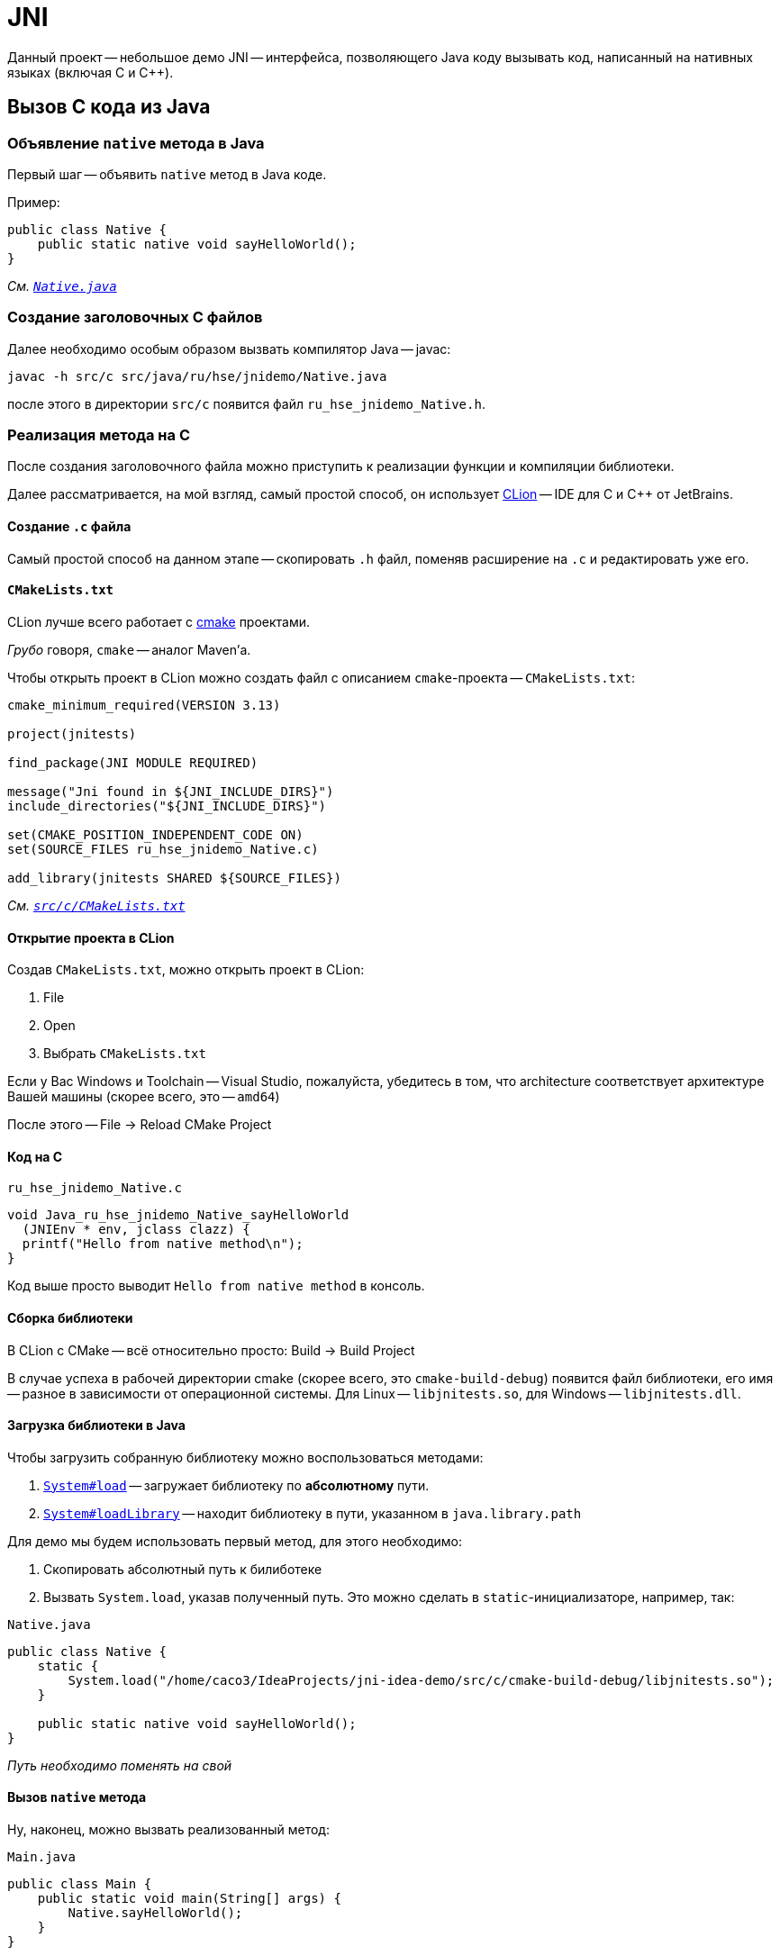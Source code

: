 = JNI

Данный проект -- небольшое демо JNI -- интерфейса, позволяющего Java коду вызывать код, написанный на нативных языках (включая C и C++).

== Вызов C кода из Java

=== Объявление `native` метода в Java

Первый шаг -- объявить `native` метод в Java коде.

Пример:

[source,java]
----
public class Native {
    public static native void sayHelloWorld();
}
----

_См. file://src/java/ru/hse/jnidemo/Native.java[`Native.java`]_

=== Создание заголовочных C файлов

Далее необходимо особым образом вызвать компилятор Java -- javac:

[source,bash]
----
javac -h src/c src/java/ru/hse/jnidemo/Native.java
----

после этого в директории `src/c` появится файл `ru_hse_jnidemo_Native.h`.

=== Реализация метода на C

После создания заголовочного файла можно приступить к реализации функции и компиляции библиотеки.

Далее рассматривается, на мой взгляд, самый простой способ, он использует https://www.jetbrains.com/clion/[CLion] -- IDE для C и C++ от JetBrains.

==== Создание `.c` файла

Самый простой способ на данном этапе -- скопировать `.h` файл, поменяв расширение на `.c` и редактировать уже его.

==== `CMakeLists.txt`

CLion лучше всего работает с https://cmake.org/[cmake] проектами.

_Грубо_ говоря, `cmake` -- аналог Maven'а.

Чтобы открыть проект в CLion можно создать файл с описанием `cmake`-проекта -- `CMakeLists.txt`:

[source,text]
----
cmake_minimum_required(VERSION 3.13)

project(jnitests)

find_package(JNI MODULE REQUIRED)

message("Jni found in ${JNI_INCLUDE_DIRS}")
include_directories("${JNI_INCLUDE_DIRS}")

set(CMAKE_POSITION_INDEPENDENT_CODE ON)
set(SOURCE_FILES ru_hse_jnidemo_Native.c)

add_library(jnitests SHARED ${SOURCE_FILES})
----

_См. file://src/c/CMakeLists.txt[`src/c/CMakeLists.txt`]_

==== Открытие проекта в CLion

Создав `CMakeLists.txt`, можно открыть проект в CLion:

. File
. Open
. Выбрать `CMakeLists.txt`

Если у Вас Windows и Toolchain -- Visual Studio, пожалуйста, убедитесь в том, что architecture соответствует архитектуре Вашей машины (скорее всего, это -- `amd64`)

После этого -- File -> Reload CMake Project

==== Код на C

.`ru_hse_jnidemo_Native.c`
[source,cpp]
----
void Java_ru_hse_jnidemo_Native_sayHelloWorld
  (JNIEnv * env, jclass clazz) {
  printf("Hello from native method\n");
}
----

Код выше просто выводит `Hello from native method` в консоль.

==== Сборка библиотеки

В CLion с CMake -- всё относительно просто: Build -> Build Project

В случае успеха в рабочей директории cmake (скорее всего, это `cmake-build-debug`) появится файл библиотеки, его имя -- разное в зависимости от операционной системы. Для Linux -- `libjnitests.so`, для Windows -- `libjnitests.dll`.

==== Загрузка библиотеки в Java

Чтобы загрузить собранную библиотеку можно воспользоваться методами:

. https://docs.oracle.com/en/java/javase/11/docs/api/java.base/java/lang/System.html#load(java.lang.String)[`System#load`] -- загружает библиотеку по *абсолютному* пути.
. https://docs.oracle.com/en/java/javase/11/docs/api/java.base/java/lang/System.html#loadLibrary(java.lang.String)[`System#loadLibrary`] -- находит библиотеку в пути, указанном в `java.library.path`

Для демо мы будем использовать первый метод, для этого необходимо:

. Скопировать абсолютный путь к билиботеке
. Вызвать `System.load`, указав полученный путь. Это можно сделать в `static`-инициализаторе, например, так:

.`Native.java`
[source,java]
----
public class Native {
    static {
        System.load("/home/caco3/IdeaProjects/jni-idea-demo/src/c/cmake-build-debug/libjnitests.so");
    }

    public static native void sayHelloWorld();
}
----

_Путь необходимо поменять на свой_

==== Вызов `native` метода

Ну, наконец, можно вызвать реализованный метод:

.`Main.java`
[source,java]
----
public class Main {
    public static void main(String[] args) {
        Native.sayHelloWorld();
    }
}
----

если всё прошло успешно, то в консоль выведется:

[source,text]
----
Hello from native method
----

== Решение проблем

=== `UnsatisfiedLinkError: ... Can't load IA 32-bit .dll on a AMD 64-bit platform`

Скорее всего, используется Visual Studio Toolchain, и для него указана не так архитектура.

Чтобы исправить необходимо:

. File
. Settings
. Build, Execution, Deployment
. Toolchains
. Visual Studio
. Поменять Architecture на `amd64`


== Ссылки

* https://www.youtube.com/watch?v=DVTeZdtuHS0[Иван Углянский — В нативный код из уютного мира Java: Путешествие туда и обратно]
* https://github.com/mkowsiak/jnicookbook[JNI Cookbook]
